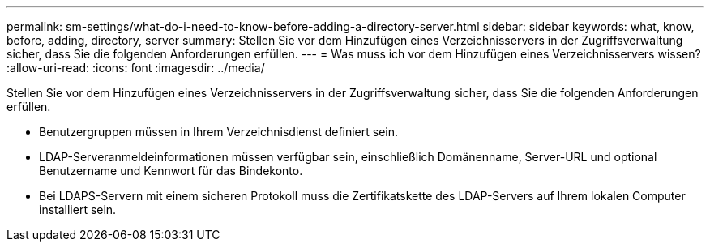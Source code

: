 ---
permalink: sm-settings/what-do-i-need-to-know-before-adding-a-directory-server.html 
sidebar: sidebar 
keywords: what, know, before, adding, directory, server 
summary: Stellen Sie vor dem Hinzufügen eines Verzeichnisservers in der Zugriffsverwaltung sicher, dass Sie die folgenden Anforderungen erfüllen. 
---
= Was muss ich vor dem Hinzufügen eines Verzeichnisservers wissen?
:allow-uri-read: 
:icons: font
:imagesdir: ../media/


[role="lead"]
Stellen Sie vor dem Hinzufügen eines Verzeichnisservers in der Zugriffsverwaltung sicher, dass Sie die folgenden Anforderungen erfüllen.

* Benutzergruppen müssen in Ihrem Verzeichnisdienst definiert sein.
* LDAP-Serveranmeldeinformationen müssen verfügbar sein, einschließlich Domänenname, Server-URL und optional Benutzername und Kennwort für das Bindekonto.
* Bei LDAPS-Servern mit einem sicheren Protokoll muss die Zertifikatskette des LDAP-Servers auf Ihrem lokalen Computer installiert sein.

